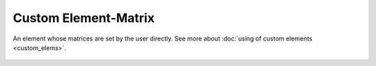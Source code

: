 Custom Element-Matrix
=====================

An element whose matrices are set by the user directly. See more about :doc:`using of custom elements <custom_elems>`.

    .. image:: ../../img/elem/ElemMatrix.svg

.. seealso::

    :doc:`../elem_matrs`, :doc:`../catalog`, :doc:`../elem_props`
